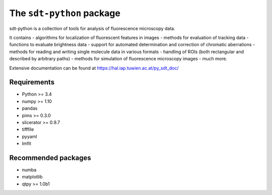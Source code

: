 The ``sdt-python`` package
==========================

sdt-python is a collection of tools for analysis of fluorescence microscopy
data.

It contains
- algorithms for localization of fluorescent features in images
- methods for evaluation of tracking data
- functions to evaluate brightness data
- support for automated determination and correction of chromatic aberrations
- methods for reading and writing single molecule data in various formats
- handling of ROIs (both rectangular and described by arbitrary paths)
- methods for simulation of fluorescence microscopy images
- much more.


Extensive documentation can be found at https://hal.iap.tuwien.ac.at/py_sdt_doc/


Requirements
------------
- Python >= 3.4
- numpy >= 1.10
- pandas
- pims >= 0.3.0
- slicerator >= 0.9.7
- tifffile
- pyyaml
- lmfit


Recommended packages
--------------------
- numba
- matplotlib
- qtpy >= 1.0b1
